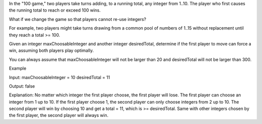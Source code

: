 In the "100 game," two players take turns adding, to a running total,
any integer from 1..10. The player who first causes the running total to
reach or exceed 100 wins.

What if we change the game so that players cannot re-use integers?

For example, two players might take turns drawing from a common pool of
numbers of 1..15 without replacement until they reach a total >= 100.

Given an integer maxChoosableInteger and another integer desiredTotal,
determine if the first player to move can force a win, assuming both
players play optimally.

You can always assume that maxChoosableInteger will not be larger than
20 and desiredTotal will not be larger than 300.

Example

Input: maxChoosableInteger = 10 desiredTotal = 11

Output: false

Explanation: No matter which integer the first player choose, the first
player will lose. The first player can choose an integer from 1 up to
10. If the first player choose 1, the second player can only choose
integers from 2 up to 10. The second player will win by choosing 10 and
get a total = 11, which is >= desiredTotal. Same with other integers
chosen by the first player, the second player will always win.
